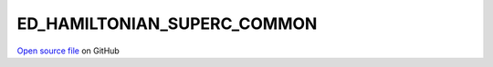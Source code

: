 ED_HAMILTONIAN_SUPERC_COMMON
=====================================
 
 
`Open source file <https://github.com/aamaricci/EDIpack2.0/tree/master/src/ED_SUPERC/ED_HAMILTONIAN_SUPERC_COMMON.f90>`_ on GitHub
 
